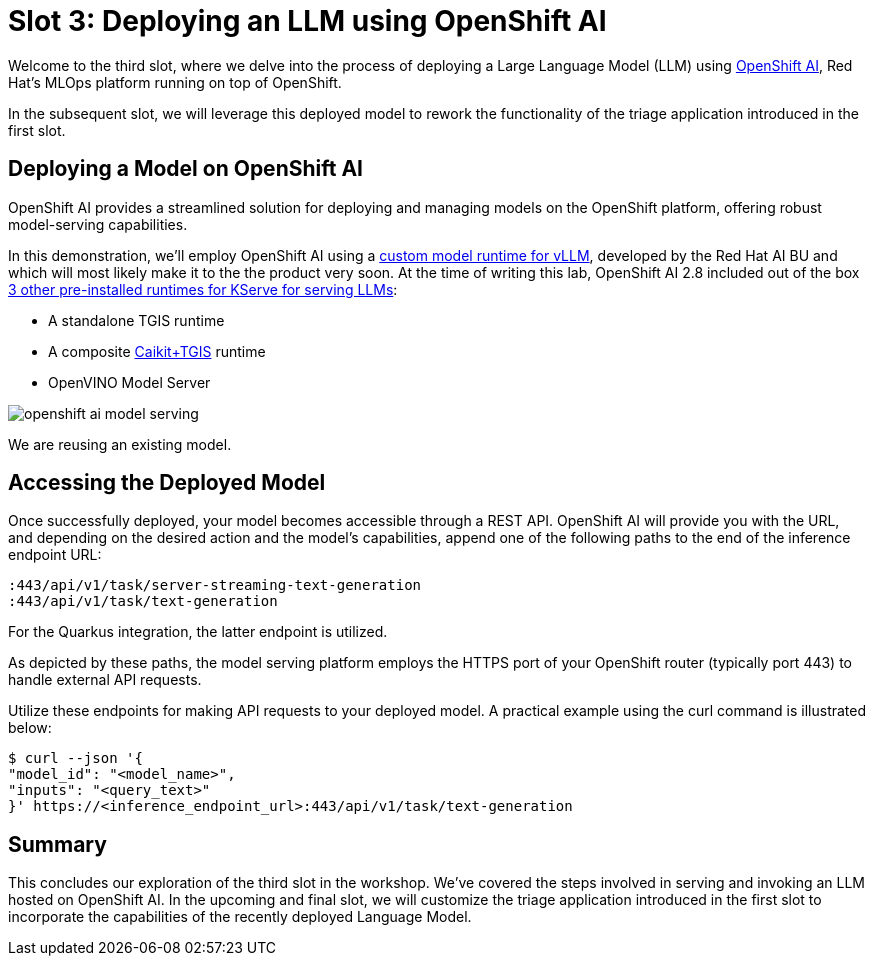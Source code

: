 = Slot 3: Deploying an LLM using OpenShift AI

Welcome to the third slot, where we delve into the process of deploying a Large Language Model (LLM) using https://www.redhat.com/en/technologies/cloud-computing/openshift/openshift-ai[OpenShift AI], Red Hat's MLOps platform running on top of OpenShift.

In the subsequent slot, we will leverage this deployed model to rework the functionality of the triage application introduced in the first slot.

== Deploying a Model on OpenShift AI

OpenShift AI provides a streamlined solution for deploying and managing models on the OpenShift platform, offering robust model-serving capabilities.

In this demonstration, we'll employ OpenShift AI using a https://github.com/rh-aiservices-bu/llm-on-openshift/blob/main/serving-runtimes/vllm_runtime/vllm-runtime.yaml[custom model runtime for vLLM], developed by the Red Hat AI BU and which will most likely make it to the the product very soon. At the time of writing this lab, OpenShift AI 2.8 included out of the box https://access.redhat.com/documentation/en-us/red_hat_openshift_ai_self-managed/2.8/html/serving_models/serving-large-models_serving-large-models#about-the-single-model-serving-platform_serving-large-models[3 other pre-installed runtimes for KServe for serving LLMs]:

* A standalone TGIS runtime
* A composite https://caikit.github.io/website/[Caikit+TGIS] runtime
* OpenVINO Model Server

image::openshift-ai-model-serving.png[caption="OpenShift AI Model Serving"]

We are reusing an existing model.

== Accessing the Deployed Model

Once successfully deployed, your model becomes accessible through a REST API. OpenShift AI will provide you with the URL, and depending on the desired action and the model's capabilities, append one of the following paths to the end of the inference endpoint URL:

----
:443/api/v1/task/server-streaming-text-generation
:443/api/v1/task/text-generation
----

For the Quarkus integration, the latter endpoint is utilized.

As depicted by these paths, the model serving platform employs the HTTPS port of your OpenShift router (typically port 443) to handle external API requests.

Utilize these endpoints for making API requests to your deployed model.
A practical example using the curl command is illustrated below:

[,shell]
----
$ curl --json '{
"model_id": "<model_name>",
"inputs": "<query_text>"
}' https://<inference_endpoint_url>:443/api/v1/task/text-generation
----

== Summary

This concludes our exploration of the third slot in the workshop.
We've covered the steps involved in serving and invoking an LLM hosted on OpenShift AI.
In the upcoming and final slot, we will customize the triage application introduced in the first slot to incorporate the capabilities of the recently deployed Language Model.
